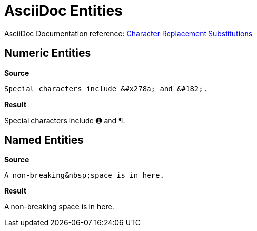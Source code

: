 // SYNTAX TEST "Packages/ST4-Asciidoctor/Syntaxes/Asciidoctor.sublime-syntax"
= AsciiDoc Entities


AsciiDoc Documentation reference:
https://docs.asciidoctor.org/asciidoc/latest/subs/replacements/[Character Replacement Substitutions^]


== Numeric Entities

[.big.red]*Source*

[source,asciidoc]
----------------------
Special characters include &#x278a; and &#182;.
----------------------

[.big.red]*Result*

============================
Special characters include &#x278a; and &#182;.
//                         ^^^^^^^^                constant.character.entity.xml.hexadecimal
//                                      ^^^^^^     constant.character.entity.xml.decimal
============================


== Named Entities

[.big.red]*Source*

[source,asciidoc]
----------------------
A non-breaking&nbsp;space is in here.
----------------------

[.big.red]*Result*

============================
A non-breaking&nbsp;space is in here.
//            ^^^^^^                        constant.character.entity.xml.named
============================

// EOF //

